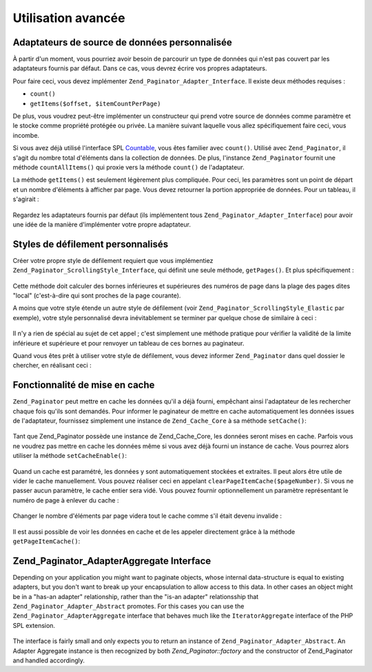 .. EN-Revision: none
.. _zend.paginator.advanced:

Utilisation avancée
===================

.. _zend.paginator.advanced.adapters:

Adaptateurs de source de données personnalisée
----------------------------------------------

À partir d'un moment, vous pourriez avoir besoin de parcourir un type de données qui n'est pas couvert par les
adaptateurs fournis par défaut. Dans ce cas, vous devrez écrire vos propres adaptateurs.

Pour faire ceci, vous devez implémenter ``Zend_Paginator_Adapter_Interface``. Il existe deux méthodes requises :

- ``count()``

- ``getItems($offset, $itemCountPerPage)``

De plus, vous voudrez peut-être implémenter un constructeur qui prend votre source de données comme paramètre
et le stocke comme propriété protégée ou privée. La manière suivant laquelle vous allez spécifiquement faire
ceci, vous incombe.

Si vous avez déjà utilisé l'interface SPL `Countable`_, vous êtes familier avec ``count()``. Utilisé avec
``Zend_Paginator``, il s'agit du nombre total d'éléments dans la collection de données. De plus, l'instance
``Zend_Paginator`` fournit une méthode ``countAllItems()`` qui proxie vers la méthode ``count()`` de
l'adaptateur.

La méthode ``getItems()`` est seulement légèrement plus compliquée. Pour ceci, les paramètres sont un point de
départ et un nombre d'éléments à afficher par page. Vous devez retourner la portion appropriée de données.
Pour un tableau, il s'agirait :



   .. code-block:: php
      :linenos:

      return array_slice($this->_array, $offset, $itemCountPerPage);



Regardez les adaptateurs fournis par défaut (ils implémentent tous ``Zend_Paginator_Adapter_Interface``) pour
avoir une idée de la manière d'implémenter votre propre adaptateur.

.. _zend.paginator.advanced.scrolling-styles:

Styles de défilement personnalisés
----------------------------------

Créer votre propre style de défilement requiert que vous implémentiez
``Zend_Paginator_ScrollingStyle_Interface``, qui définit une seule méthode, ``getPages()``. Et plus
spécifiquement :



   .. code-block:: php
      :linenos:

      public function getPages(Zend_Paginator $paginator, $pageRange = null);



Cette méthode doit calculer des bornes inférieures et supérieures des numéros de page dans la plage des pages
dites "local" (c'est-à-dire qui sont proches de la page courante).

A moins que votre style étende un autre style de défilement (voir ``Zend_Paginator_ScrollingStyle_Elastic`` par
exemple), votre style personnalisé devra inévitablement se terminer par quelque chose de similaire à ceci :



   .. code-block:: php
      :linenos:

      return $paginator->getPagesInRange($lowerBound, $upperBound);



Il n'y a rien de spécial au sujet de cet appel ; c'est simplement une méthode pratique pour vérifier la
validité de la limite inférieure et supérieure et pour renvoyer un tableau de ces bornes au paginateur.

Quand vous êtes prêt à utiliser votre style de défilement, vous devez informer ``Zend_Paginator`` dans quel
dossier le chercher, en réalisant ceci :



   .. code-block:: php
      :linenos:

      $prefix = 'Mon_Paginator_StyleDefilement';
      $path   = 'Mon/Paginator/StyleDefilement/';
      Zend_Paginator::addScrollingStylePrefixPath($prefix, $path);



.. _zend.paginator.advanced.caching:

Fonctionnalité de mise en cache
-------------------------------

``Zend_Paginator`` peut mettre en cache les données qu'il a déjà fourni, empêchant ainsi l'adaptateur de les
rechercher chaque fois qu'ils sont demandés. Pour informer le paginateur de mettre en cache automatiquement les
données issues de l'adaptateur, fournissez simplement une instance de ``Zend_Cache_Core`` à sa méthode
``setCache()``:



   .. code-block:: php
      :linenos:

      $paginator = Zend_Paginator::factory($someData);
      $fO = array('lifetime' => 3600, 'automatic_serialization' => true);
      $bO = array('cache_dir'=>'/tmp');
      $cache = Zend_cache::factory('Core', 'File', $fO, $bO);
      Zend_Paginator::setCache($cache);



Tant que Zend_Paginator possède une instance de Zend_Cache_Core, les données seront mises en cache. Parfois vous
ne voudrez pas mettre en cache les données même si vous avez déjà fourni un instance de cache. Vous pourrez
alors utiliser la méthode ``setCacheEnable()``:



   .. code-block:: php
      :linenos:

      $paginator = Zend_Paginator::factory($someData);
      // $cache est une instance de Zend_Cache_Core
      Zend_Paginator::setCache($cache);
      // ... plus loin dans le script
      $paginator->setCacheEnable(false);
      // le cache est maintenant désactivé



Quand un cache est paramétré, les données y sont automatiquement stockées et extraites. Il peut alors être
utile de vider le cache manuellement. Vous pouvez réaliser ceci en appelant ``clearPageItemCache($pageNumber)``.
Si vous ne passer aucun paramètre, le cache entier sera vidé. Vous pouvez fournir optionnellement un paramètre
représentant le numéro de page à enlever du cache :



   .. code-block:: php
      :linenos:

      $paginator = Zend_Paginator::factory($someData);
      Zend_Paginator::setCache($cache);
      $items = $paginator->getCurrentItems();
      // la page 1 est maintenant en cache
      $page3Items = $paginator->getItemsByPage(3);
      // la page 3 est maintenant en cache

      // effacer le cache associé à la page 3
      $paginator->clearPageItemCache(3);

      // effacer tout le cache
      $paginator->clearPageItemCache();



Changer le nombre d'éléments par page videra tout le cache comme s'il était devenu invalide :



   .. code-block:: php
      :linenos:

      $paginator = Zend_Paginator::factory($someData);
      Zend_Paginator::setCache($cache);
      // récupérer des éléments
      $items = $paginator->getCurrentItems();

      // toutes les données vont être effacées du cache :
      $paginator->setItemCountPerPage(2);



Il est aussi possible de voir les données en cache et de les appeler directement grâce à la méthode
``getPageItemCache()``:



   .. code-block:: php
      :linenos:

      $paginator = Zend_Paginator::factory($someData);
      $paginator->setItemCountPerPage(3);
      Zend_Paginator::setCache($cache);

      // récupérer des éléments
      $items = $paginator->getCurrentItems();
      $otherItems = $paginator->getItemsPerPage(4);

      // voir ces éléments sous la forme d'un tableau à 2-dimensions :
      var_dump($paginator->getPageItemCache());



.. _zend.paginator.advanced.aggregator:

Zend_Paginator_AdapterAggregate Interface
-----------------------------------------

Depending on your application you might want to paginate objects, whose internal data-structure is equal to
existing adapters, but you don't want to break up your encapsulation to allow access to this data. In other cases
an object might be in a "has-an adapter" relationship, rather than the "is-an adapter" relationsship that
``Zend_Paginator_Adapter_Abstract`` promotes. For this cases you can use the ``Zend_Paginator_AdapterAggregate``
interface that behaves much like the ``IteratorAggregate`` interface of the PHP SPL extension.



   .. code-block:: php
      :linenos:

      interface Zend_Paginator_AdapterAggregate
      {
          /**
           * Return a fully configured Paginator Adapter from this method.
           *
           * @return Zend_Paginator_Adapter_Abstract
           */
          public function getPaginatorAdapter();
      }



The interface is fairly small and only expects you to return an instance of ``Zend_Paginator_Adapter_Abstract``. An
Adapter Aggregate instance is then recognized by both *Zend_Paginator::factory* and the constructor of
Zend_Paginator and handled accordingly.



.. _`Countable`: http://www.php.net/~helly/php/ext/spl/interfaceCountable.html
